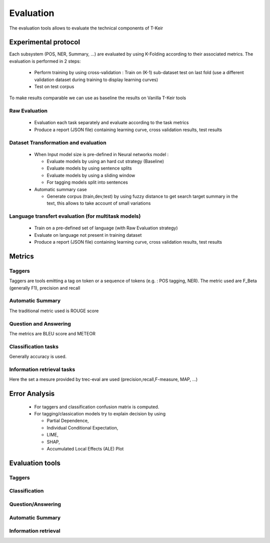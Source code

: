**********
Evaluation
**********

The evaluation tools allows to evaluate the technical components of T-Keir

=====================
Experimental protocol
=====================

Each subsystem (POS, NER, Summary, ...) are evaluated by using K-Folding according to their associated metrics. 
The evaluation is performed in 2 steps:

  * Perform training by using cross-validation : Train on (K-1) sub-dataset test on last fold (use a different validation dataset during training to display learning curves) 
  * Test on test corpus

To make results comparable we can use as baseline the results on Vanilla T-Keir tools


Raw Evaluation
--------------

  * Evaluation each task separately and evaluate according to the task metrics
  * Produce a report (JSON file) containing learning curve, cross validation results, test results


Dataset Transformation and evaluation
-------------------------------------
  
  * When Input model size is pre-defined in Neural networks model :

    * Evaluate models by using an hard cut strategy (Baseline)
    * Evaluate models by using sentence splits
    * Evaluate models by using a sliding window
    * For tagging models split into sentences

  * Automatic summary case

    * Generate corpus (train,dev,test) by using fuzzy distance to get search target summary in the text, this allows to take account of small variations 
    



Language transfert evaluation (for multitask models)
----------------------------------------------------

  * Train on a pre-defined set of language (with Raw Evaluation strategy)
  * Evaluate on language not present in training dataset
  * Produce a report (JSON file) containing learning curve, cross validation results, test results


=======
Metrics
=======

Taggers
-------

Taggers are tools emitting a tag on token or a sequence of tokens (e.g. : POS tagging, NER).
The metric used are F_Beta (generally F1), precision and recall

Automatic Summary
-----------------

The traditional metric used is ROUGE score

Question and Answering
----------------------

The metrics are BLEU score and METEOR

Classification tasks
--------------------

Generally accuracy is used. 


Information retrieval tasks
---------------------------

Here the set a mesure provided by trec-eval are used (precision,recall,F-measure, MAP, ...)


==============
Error Analysis
==============

  * For taggers and classification confusion matrix is computed.
  * For tagging/classication models try to explain decision by using 
  
    * Partial Dependence, 
    * Individual Conditional Expectation, 
    * LIME, 
    * SHAP, 
    * Accumulated Local Effects (ALE) Plot

================
Evaluation tools
================

Taggers
-------

Classification
--------------

Question/Answering
------------------

Automatic Summary
-----------------

Information retrieval
---------------------

